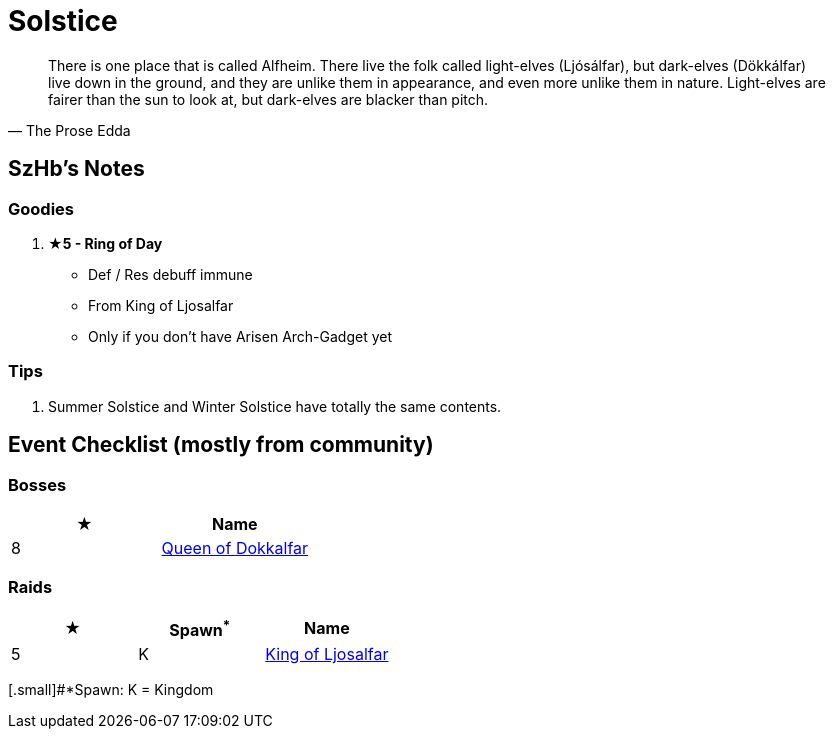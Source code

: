 = Solstice
:page-role: -toc

[quote,The Prose Edda]
____
There is one place that is called Alfheim. There live the folk called light-elves (Ljósálfar), but dark-elves (Dökkálfar) live down in the ground, and they are unlike them in appearance, and even more unlike them in nature. Light-elves are fairer than the sun to look at, but dark-elves are blacker than pitch.
____

== SzHb’s Notes

=== Goodies

. **★5 - Ring of Day**
* Def / Res debuff immune
* From King of Ljosalfar
* Only if you don't have Arisen Arch-Gadget yet

=== Tips

. Summer Solstice and Winter Solstice have totally the same contents.

== Event Checklist (mostly from community)

=== Bosses

[options="header"]
|===
|★ |Name
|8 |https://codex.fqegg.top/#/codex/bosses/queen-of-dokkalfar/[Queen of Dokkalfar]
|===

=== Raids

[options="header"]
|===
|★ |Spawn^*^ |Name
|5 |K |https://codex.fqegg.top/#/codex/raids/king-of-ljosalfar/[King of Ljosalfar]
|===
[.small]#*Spawn: K = Kingdom